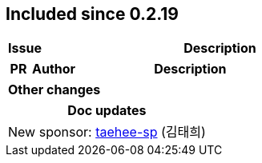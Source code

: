 
== Included since 0.2.19

[cols="10,100"]
|===
| Issue | Description

|===

[cols="10,20,100"]
|===
| PR | Author | Description

|===

|===
| Other changes

|===

|===
| Doc updates

| New sponsor: https://github.com/taehee-sp[taehee-sp] (김태희)

|===
